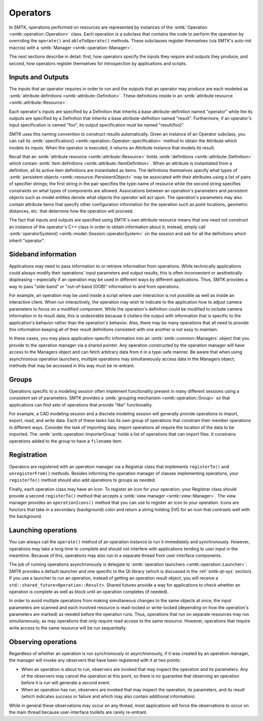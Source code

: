 Operators
=========

In SMTK, operations performed on resources are represented
by instances of the :smtk:`Operation <smtk::operation::Operation>` class.
Each operation is a subclass that contains the code to perform the
operation by overriding the ``operate()`` and ``ableToOperate()`` methods.
These subclasses register themselves (via SMTK's auto-init macros)
with a :smtk:`Manager <smtk::operation::Manager>`.

The next sections describe in detail: first, how operators specify the inputs they require
and outputs they produce; and second, how operators register themselves for introspection
by applications and scripts.

Inputs and Outputs
------------------

The inputs that an operator requires in order to run and
the outputs that an operator may produce are each modeled
as :smtk:`attribute definitions <smtk::attribute::Definition>`.
These definitions reside in an :smtk:`attribute resource <smtk::attribute::Resource>`.

Each operator's inputs are specified by a Definition that inherits a base attribute-definition
named "operator" while the its outputs are specified by a Definition that inherits a
base attribute-definition named "result".
Furthermore, if an operator's input specification is named "foo", its output specification
must be named "result(foo)".

SMTK uses this naming convention to construct results automatically.
Given an instance of an Operator subclass, you can call its
:smtk:`specification() <smtk::operation::Operator::specification>` method to obtain
the Attribute which models its inputs.
When the operator is executed, it returns an Attribute instance that models its result.

Recall that an :smtk:`attribute resource <smtk::attribute::Resource>` holds
:smtk:`definitions <smtk::attribute::Definition>` which contain
:smtk:`item definitions <smtk::attribute::ItemDefinition>`.
When an attribute is instantiated from a definition, all its active item definitions
are instantiated as items.
The definitions themselves specify what types of
:smtk:`persistent objects <smtk::resource::PersistentObject>` may be
associated with their attributes using a list of pairs of specifier strings;
the first string in the pair specifies the type-name of resource while the second
string specifies constraints on what types of components are allowed.
Associations between an operation's parameters and persistent objects such as model
entities denote what objects the operator will act upon.
The operation's parameters may also contain attribute items that specify other
configuration information for the operation such as point locations,
geometric distances, etc. that determine how the operation will proceed.

The fact that inputs and outputs are specified using SMTK's own attribute resource
means that one need not construct an instance of the operator's C++ class in order
to obtain information about it;
instead, simply call :smtk:`operatorSystem() <smtk::model::Session::operatorSystem>`
on the session and ask for all the definitions which inherit "operator".

Sideband information
--------------------

Applications may need to pass information to or retrieve information from operations.
While technically applications could always modify their operations' input parameters
and output results, this is often inconvenient or aesthetically displeasing – especially
if an operation may be used in different ways by different applications.
Thus, SMTK provides a way to pass "side-band" or "out-of-band (OOB)" information
to and from operations.

For example, an operation may be used inside a script where user interaction is not
possible as well as inside an interactive client.
When run interactively, the operation may wish to indicate to the application
how to adjust camera parameters to focus on a modified component.
While the operation's definition could be modified to include camera information
in its result data, this is undesirable because it clutters the output with
information that is specific to the application's behavior rather than the
operation's behavior.
Also, there may be many operations that all need to provide this information
keeping all of their result definitions consistent with one another is not
easy to maintain.

In these cases, you may place application-specific information into an
:smtk:`smtk::common::Managers` object that you provide to the operation manager
via a shared pointer.
Any operation constructed by the operation manager will have access to
the Managers object and can fetch arbitrary data from it in a type-safe manner.
Be aware that when using asynchronous operation launchers, multiple operations
may simultaneously access data in the Managers object;
methods that may be accessed in this way must be re-entrant.

Groups
------

Operations specific to a modeling session often implement functionality
present in many different sessions using a consistent set of parameters.
SMTK provides a :smtk:`grouping mechanism <smtk::operation::Group>` so
that applications can find sets of operations that provide "like" functionality.

For example, a CAD modeling session and a discrete modeling session
will generally provide operations to import, export, read, and write data.
Each of these tasks has its own group of operations that constrain their
member operations in different ways.
Consider the task of importing data;
import operations all require the location of the data to be imported.
The :smtk:`smtk::operation::ImporterGroup` holds a list of
operations that can import files. It constrains operations added to the
group to have a ``filename`` item.

Registration
------------

Operators are registered with an operation manager via a Registrar class
that implements ``registerTo()`` and ``unregisterFrom()`` methods.
Besides informing the operation manager of classes implementing operations,
your ``registerTo()`` method should also add operations to groups as needed.

Finally, each operation class may have an icon.
To register an icon for your operation, your Registrar class
should provide a second ``registerTo()`` method that accepts a
:smtk:`view manager <smtk::view::Manager>`.
The view manager provides an ``operationIcons()`` method that you can
use to register an icon to your operation.
Icons are functors that take in a secondary (background) color and return
a string holding SVG for an icon that contrasts well with the background.

Launching operations
--------------------

You can always call the ``operate()`` method of an operation instance
to run it immediately and synchronously.
However, operations may take a long time to complete and should not
interfere with applications tending to user input in the meantime.
Because of this, operations may also run in a separate thread from
user interface components.

The job of running operations asynchronously is delegate to
:smtk:`operation launchers <smtk::operation::Launcher>`.
SMTK provides a default launcher and one specific to the Qt
library (which is discussed in the :ref:`smtk-qt-sys` section).
If you use a launcher to run an operation, instead of getting
an operation result object, you will receive
a ``std::shared_future<Operation::Result>``.
Shared futures provide a way for applications to check whether
an operation is complete as well as block until an operation
completes (if needed).

In order to avoid multiple operations from making simultaneous changes to
the same objects at once,
the input parameters are scanned and each involved resource
is read-locked or write-locked (depending on how the operation's parameters
are marked) as needed before the operation runs.
Thus, operations that run on separate resources may run simultaneously,
as may operations that only require read access to the same resource.
However, operations that require write access to the same resource will
be run sequentially.

Observing operations
--------------------

Regardless of whether an operation is run synchronously or asynchronously,
if it was created by an operation manager, the manager will invoke any
observers that have been registered with it at two points:

* When an operation is about to run, observers are invoked that may inspect
  the operation and its parameters. Any of the observers may cancel the operation
  at this point, so there is no guarantee that observing an operation
  before it is run will generate a second event.
* When an operation has run, observers are invoked that may inspect the
  operation, its parameters, and its result (which indicates success or failure
  and which may also contain additional information).

While in general these observations may occur on any thread,
most applications will force the observations to occur on the main thread
because user-interface toolkits are rarely re-entrant.
